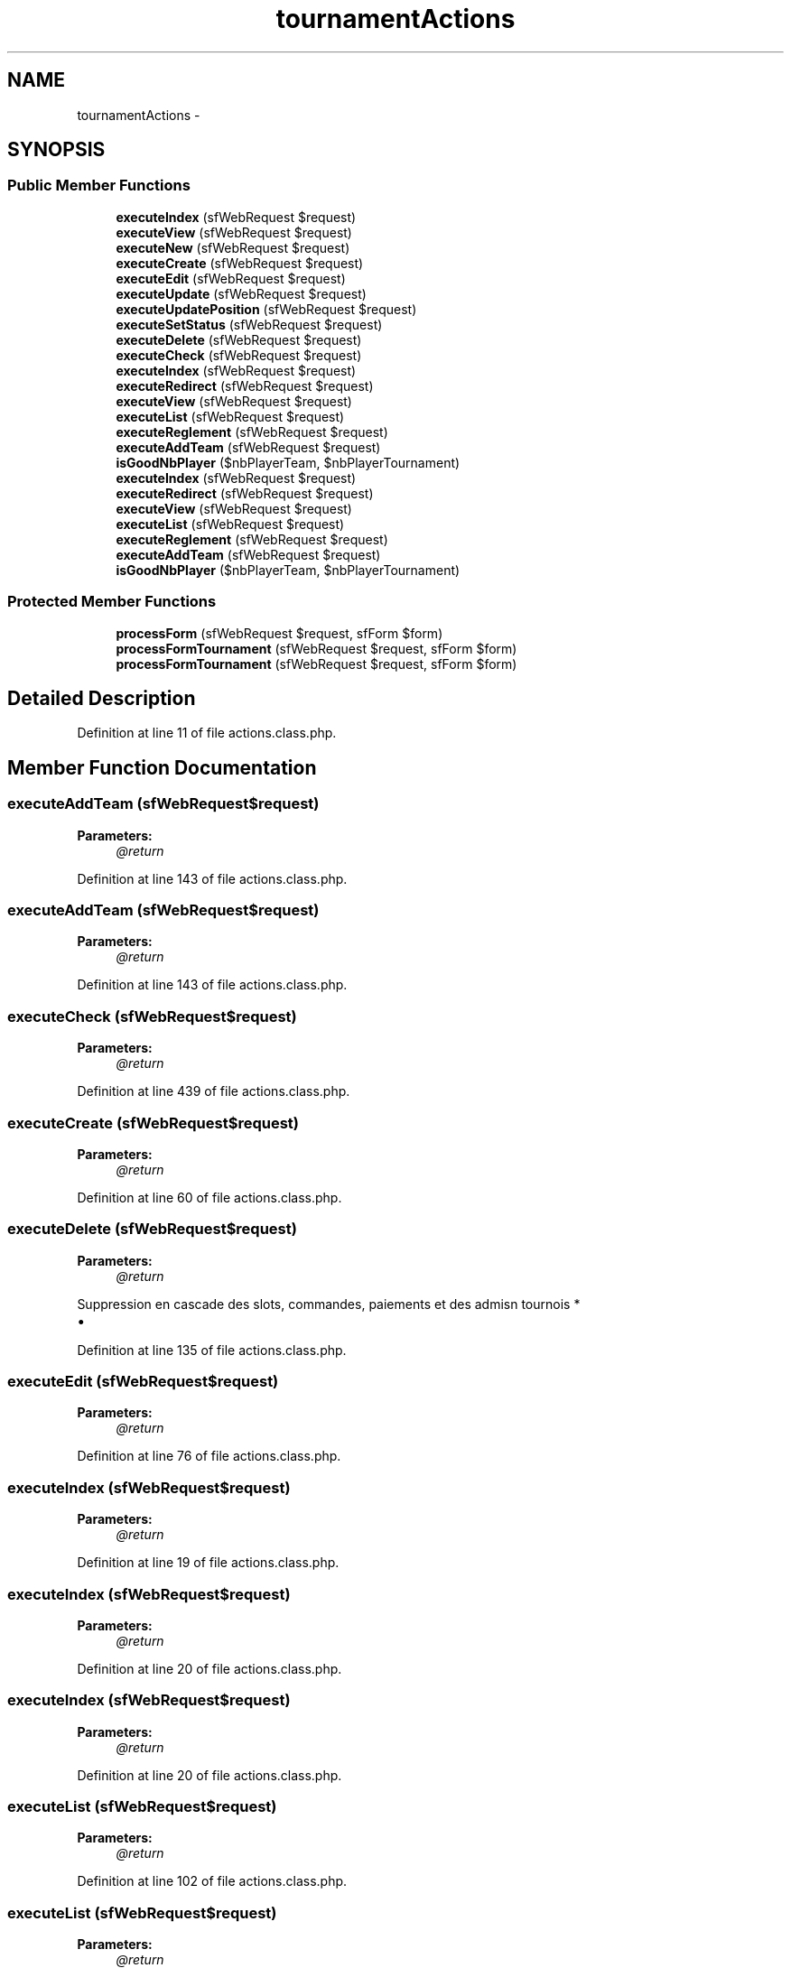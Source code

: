 .TH "tournamentActions" 3 "Thu Jun 6 2013" "Lufy" \" -*- nroff -*-
.ad l
.nh
.SH NAME
tournamentActions \- 
.SH SYNOPSIS
.br
.PP
.SS "Public Member Functions"

.in +1c
.ti -1c
.RI "\fBexecuteIndex\fP (sfWebRequest $request)"
.br
.ti -1c
.RI "\fBexecuteView\fP (sfWebRequest $request)"
.br
.ti -1c
.RI "\fBexecuteNew\fP (sfWebRequest $request)"
.br
.ti -1c
.RI "\fBexecuteCreate\fP (sfWebRequest $request)"
.br
.ti -1c
.RI "\fBexecuteEdit\fP (sfWebRequest $request)"
.br
.ti -1c
.RI "\fBexecuteUpdate\fP (sfWebRequest $request)"
.br
.ti -1c
.RI "\fBexecuteUpdatePosition\fP (sfWebRequest $request)"
.br
.ti -1c
.RI "\fBexecuteSetStatus\fP (sfWebRequest $request)"
.br
.ti -1c
.RI "\fBexecuteDelete\fP (sfWebRequest $request)"
.br
.ti -1c
.RI "\fBexecuteCheck\fP (sfWebRequest $request)"
.br
.ti -1c
.RI "\fBexecuteIndex\fP (sfWebRequest $request)"
.br
.ti -1c
.RI "\fBexecuteRedirect\fP (sfWebRequest $request)"
.br
.ti -1c
.RI "\fBexecuteView\fP (sfWebRequest $request)"
.br
.ti -1c
.RI "\fBexecuteList\fP (sfWebRequest $request)"
.br
.ti -1c
.RI "\fBexecuteReglement\fP (sfWebRequest $request)"
.br
.ti -1c
.RI "\fBexecuteAddTeam\fP (sfWebRequest $request)"
.br
.ti -1c
.RI "\fBisGoodNbPlayer\fP ($nbPlayerTeam, $nbPlayerTournament)"
.br
.ti -1c
.RI "\fBexecuteIndex\fP (sfWebRequest $request)"
.br
.ti -1c
.RI "\fBexecuteRedirect\fP (sfWebRequest $request)"
.br
.ti -1c
.RI "\fBexecuteView\fP (sfWebRequest $request)"
.br
.ti -1c
.RI "\fBexecuteList\fP (sfWebRequest $request)"
.br
.ti -1c
.RI "\fBexecuteReglement\fP (sfWebRequest $request)"
.br
.ti -1c
.RI "\fBexecuteAddTeam\fP (sfWebRequest $request)"
.br
.ti -1c
.RI "\fBisGoodNbPlayer\fP ($nbPlayerTeam, $nbPlayerTournament)"
.br
.in -1c
.SS "Protected Member Functions"

.in +1c
.ti -1c
.RI "\fBprocessForm\fP (sfWebRequest $request, sfForm $form)"
.br
.ti -1c
.RI "\fBprocessFormTournament\fP (sfWebRequest $request, sfForm $form)"
.br
.ti -1c
.RI "\fBprocessFormTournament\fP (sfWebRequest $request, sfForm $form)"
.br
.in -1c
.SH "Detailed Description"
.PP 
Definition at line 11 of file actions\&.class\&.php\&.
.SH "Member Function Documentation"
.PP 
.SS "executeAddTeam (sfWebRequest$request)"
\fBParameters:\fP
.RS 4
\fI@return\fP 
.RE
.PP

.PP
Definition at line 143 of file actions\&.class\&.php\&.
.SS "executeAddTeam (sfWebRequest$request)"
\fBParameters:\fP
.RS 4
\fI@return\fP 
.RE
.PP

.PP
Definition at line 143 of file actions\&.class\&.php\&.
.SS "executeCheck (sfWebRequest$request)"
\fBParameters:\fP
.RS 4
\fI@return\fP 
.RE
.PP

.PP
Definition at line 439 of file actions\&.class\&.php\&.
.SS "executeCreate (sfWebRequest$request)"
\fBParameters:\fP
.RS 4
\fI@return\fP 
.RE
.PP

.PP
Definition at line 60 of file actions\&.class\&.php\&.
.SS "executeDelete (sfWebRequest$request)"
\fBParameters:\fP
.RS 4
\fI@return\fP 
.RE
.PP
Suppression en cascade des slots, commandes, paiements et des admisn tournois *
.PP
.IP "\(bu" 2

.PP

.PP
Definition at line 135 of file actions\&.class\&.php\&.
.SS "executeEdit (sfWebRequest$request)"
\fBParameters:\fP
.RS 4
\fI@return\fP 
.RE
.PP

.PP
Definition at line 76 of file actions\&.class\&.php\&.
.SS "executeIndex (sfWebRequest$request)"
\fBParameters:\fP
.RS 4
\fI@return\fP 
.RE
.PP

.PP
Definition at line 19 of file actions\&.class\&.php\&.
.SS "executeIndex (sfWebRequest$request)"
\fBParameters:\fP
.RS 4
\fI@return\fP 
.RE
.PP

.PP
Definition at line 20 of file actions\&.class\&.php\&.
.SS "executeIndex (sfWebRequest$request)"
\fBParameters:\fP
.RS 4
\fI@return\fP 
.RE
.PP

.PP
Definition at line 20 of file actions\&.class\&.php\&.
.SS "executeList (sfWebRequest$request)"
\fBParameters:\fP
.RS 4
\fI@return\fP 
.RE
.PP

.PP
Definition at line 102 of file actions\&.class\&.php\&.
.SS "executeList (sfWebRequest$request)"
\fBParameters:\fP
.RS 4
\fI@return\fP 
.RE
.PP

.PP
Definition at line 102 of file actions\&.class\&.php\&.
.SS "executeNew (sfWebRequest$request)"
\fBParameters:\fP
.RS 4
\fI@return\fP 
.RE
.PP

.PP
Definition at line 50 of file actions\&.class\&.php\&.
.SS "executeRedirect (sfWebRequest$request)"
\fBParameters:\fP
.RS 4
\fI@return\fP 
.RE
.PP

.PP
Definition at line 44 of file actions\&.class\&.php\&.
.SS "executeRedirect (sfWebRequest$request)"
\fBParameters:\fP
.RS 4
\fI@return\fP 
.RE
.PP

.PP
Definition at line 44 of file actions\&.class\&.php\&.
.SS "executeReglement (sfWebRequest$request)"
\fBParameters:\fP
.RS 4
\fI@return\fP 
.RE
.PP

.PP
Definition at line 131 of file actions\&.class\&.php\&.
.SS "executeReglement (sfWebRequest$request)"
\fBParameters:\fP
.RS 4
\fI@return\fP 
.RE
.PP

.PP
Definition at line 131 of file actions\&.class\&.php\&.
.SS "executeSetStatus (sfWebRequest$request)"
\fBParameters:\fP
.RS 4
\fI@return\fP 
.RE
.PP

.PP
Definition at line 116 of file actions\&.class\&.php\&.
.SS "executeUpdate (sfWebRequest$request)"
\fBParameters:\fP
.RS 4
\fI@return\fP 
.RE
.PP

.PP
Definition at line 87 of file actions\&.class\&.php\&.
.SS "executeUpdatePosition (sfWebRequest$request)"
\fBParameters:\fP
.RS 4
\fI@return\fP 
.RE
.PP

.PP
Definition at line 103 of file actions\&.class\&.php\&.
.SS "executeView (sfWebRequest$request)"
\fBParameters:\fP
.RS 4
\fI@return\fP 
.RE
.PP

.PP
Definition at line 32 of file actions\&.class\&.php\&.
.SS "executeView (sfWebRequest$request)"
\fBParameters:\fP
.RS 4
\fI@return\fP 
.RE
.PP

.PP
Definition at line 82 of file actions\&.class\&.php\&.
.SS "executeView (sfWebRequest$request)"
\fBParameters:\fP
.RS 4
\fI@return\fP 
.RE
.PP

.PP
Definition at line 82 of file actions\&.class\&.php\&.
.SS "isGoodNbPlayer ($nbPlayerTeam, $nbPlayerTournament)"
\fBParameters:\fP
.RS 4
\fI@return\fP 
.RE
.PP

.PP
Definition at line 178 of file actions\&.class\&.php\&.
.SS "isGoodNbPlayer ($nbPlayerTeam, $nbPlayerTournament)"
\fBParameters:\fP
.RS 4
\fI@return\fP 
.RE
.PP

.PP
Definition at line 178 of file actions\&.class\&.php\&.
.SS "processForm (sfWebRequest$request, sfForm$form)\fC [protected]\fP"
\fBParameters:\fP
.RS 4
\fI@return\fP 
.RE
.PP

.PP
Definition at line 169 of file actions\&.class\&.php\&.
.SS "processFormTournament (sfWebRequest$request, sfForm$form)\fC [protected]\fP"
\fBParameters:\fP
.RS 4
\fI@return\fP 
.RE
.PP

.PP
Definition at line 158 of file actions\&.class\&.php\&.
.SS "processFormTournament (sfWebRequest$request, sfForm$form)\fC [protected]\fP"
\fBParameters:\fP
.RS 4
\fI@return\fP 
.RE
.PP

.PP
Definition at line 158 of file actions\&.class\&.php\&.

.SH "Author"
.PP 
Generated automatically by Doxygen for Lufy from the source code\&.
